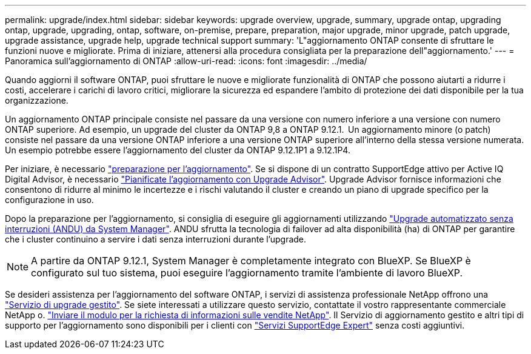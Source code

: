 ---
permalink: upgrade/index.html 
sidebar: sidebar 
keywords: upgrade overview, upgrade, summary, upgrade ontap, upgrading ontap, upgrade, upgrading, ontap, software, on-premise, prepare, preparation, major upgrade, minor upgrade, patch upgrade, upgrade assistance, upgrade help, upgrade technical support 
summary: 'L"aggiornamento ONTAP consente di sfruttare le funzioni nuove e migliorate. Prima di iniziare, attenersi alla procedura consigliata per la preparazione dell"aggiornamento.' 
---
= Panoramica sull'aggiornamento di ONTAP
:allow-uri-read: 
:icons: font
:imagesdir: ../media/


[role="lead"]
Quando aggiorni il software ONTAP, puoi sfruttare le nuove e migliorate funzionalità di ONTAP che possono aiutarti a ridurre i costi, accelerare i carichi di lavoro critici, migliorare la sicurezza ed espandere l'ambito di protezione dei dati disponibile per la tua organizzazione.

Un aggiornamento ONTAP principale consiste nel passare da una versione con numero inferiore a una versione con numero ONTAP superiore. Ad esempio, un upgrade del cluster da ONTAP 9,8 a ONTAP 9.12.1.  Un aggiornamento minore (o patch) consiste nel passare da una versione ONTAP inferiore a una versione ONTAP superiore all'interno della stessa versione numerata. Un esempio potrebbe essere l'aggiornamento del cluster da ONTAP 9.12.1P1 a 9.12.1P4.

Per iniziare, è necessario link:prepare.html["preparazione per l'aggiornamento"]. Se si dispone di un contratto SupportEdge attivo per Active IQ Digital Advisor, è necessario link:create-upgrade-plan.html["Pianificate l'aggiornamento con Upgrade Advisor"]. Upgrade Advisor fornisce informazioni che consentono di ridurre al minimo le incertezze e i rischi valutando il cluster e creando un piano di upgrade specifico per la configurazione in uso.

Dopo la preparazione per l'aggiornamento, si consiglia di eseguire gli aggiornamenti utilizzando link:task_upgrade_andu_sm.html["Upgrade automatizzato senza interruzioni (ANDU) da System Manager"].  ANDU sfrutta la tecnologia di failover ad alta disponibilità (ha) di ONTAP per garantire che i cluster continuino a servire i dati senza interruzioni durante l'upgrade.


NOTE: A partire da ONTAP 9.12.1, System Manager è completamente integrato con BlueXP. Se BlueXP è configurato sul tuo sistema, puoi eseguire l'aggiornamento tramite l'ambiente di lavoro BlueXP.

Se desideri assistenza per l'aggiornamento del software ONTAP, i servizi di assistenza professionale NetApp offrono una link:https://www.netapp.com/pdf.html?item=/media/8144-sd-managed-upgrade-service.pdf["Servizio di upgrade gestito"^]. Se siete interessati a utilizzare questo servizio, contattate il vostro rappresentante commerciale NetApp o. link:https://www.netapp.com/forms/sales-contact/["Inviare il modulo per la richiesta di informazioni sulle vendite NetApp"^]. Il Servizio di aggiornamento gestito e altri tipi di supporto per l'aggiornamento sono disponibili per i clienti con link:https://www.netapp.com/pdf.html?item=/media/8845-supportedge-expert-service.pdf["Servizi SupportEdge Expert"^] senza costi aggiuntivi.

